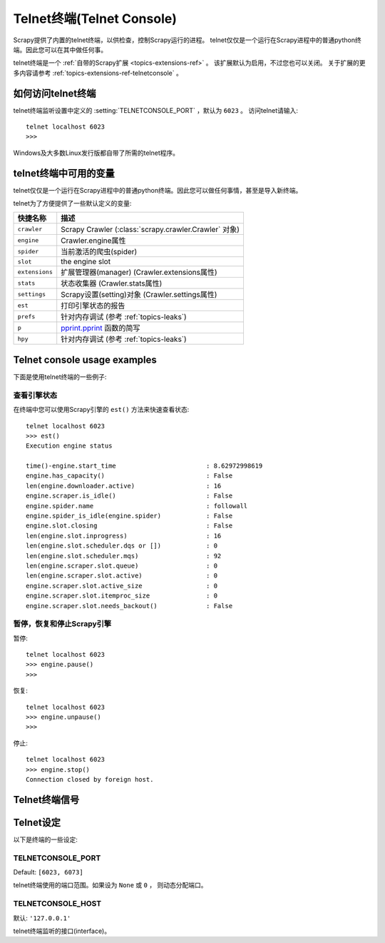 .. _topics-telnetconsole:

============================
Telnet终端(Telnet Console)
============================

.. module:: scrapy.telnet
   :synopsis: The Telnet Console

Scrapy提供了内置的telnet终端，以供检查，控制Scrapy运行的进程。
telnet仅仅是一个运行在Scrapy进程中的普通python终端。因此您可以在其中做任何事。

telnet终端是一个
:ref:`自带的Scrapy扩展 <topics-extensions-ref>` 。
该扩展默认为启用，不过您也可以关闭。
关于扩展的更多内容请参考
:ref:`topics-extensions-ref-telnetconsole` 。

.. highlight:: none

如何访问telnet终端
================================

telnet终端监听设置中定义的
:setting:`TELNETCONSOLE_PORT` ，默认为 ``6023`` 。
访问telnet请输入::

    telnet localhost 6023
    >>>
    
Windows及大多数Linux发行版都自带了所需的telnet程序。

telnet终端中可用的变量
=========================================

telnet仅仅是一个运行在Scrapy进程中的普通python终端。因此您可以做任何事情，甚至是导入新终端。

telnet为了方便提供了一些默认定义的变量:

+----------------+-------------------------------------------------------------------+
| 快捷名称       | 描述                                                              |
+================+===================================================================+
| ``crawler``    | Scrapy Crawler (:class:`scrapy.crawler.Crawler` 对象)             |
+----------------+-------------------------------------------------------------------+
| ``engine``     | Crawler.engine属性                                                |
+----------------+-------------------------------------------------------------------+
| ``spider``     | 当前激活的爬虫(spider)                                            |
+----------------+-------------------------------------------------------------------+
| ``slot``       | the engine slot                                                   |
+----------------+-------------------------------------------------------------------+
| ``extensions`` | 扩展管理器(manager) (Crawler.extensions属性)                      |
+----------------+-------------------------------------------------------------------+
| ``stats``      | 状态收集器 (Crawler.stats属性)                                    |
+----------------+-------------------------------------------------------------------+
| ``settings``   | Scrapy设置(setting)对象 (Crawler.settings属性)                    |
+----------------+-------------------------------------------------------------------+
| ``est``        | 打印引擎状态的报告                                                |
+----------------+-------------------------------------------------------------------+
| ``prefs``      | 针对内存调试 (参考 :ref:`topics-leaks`)                           |
+----------------+-------------------------------------------------------------------+
| ``p``          | `pprint.pprint`_ 函数的简写                                       |
+----------------+-------------------------------------------------------------------+
| ``hpy``        | 针对内存调试 (参考 :ref:`topics-leaks`)                           |
+----------------+-------------------------------------------------------------------+

.. _pprint.pprint: http://docs.python.org/library/pprint.html#pprint.pprint

Telnet console usage examples
=============================

下面是使用telnet终端的一些例子:

查看引擎状态
------------------

在终端中您可以使用Scrapy引擎的 ``est()`` 方法来快速查看状态::

    telnet localhost 6023
    >>> est()
    Execution engine status

    time()-engine.start_time                        : 8.62972998619
    engine.has_capacity()                           : False
    len(engine.downloader.active)                   : 16
    engine.scraper.is_idle()                        : False
    engine.spider.name                              : followall
    engine.spider_is_idle(engine.spider)            : False
    engine.slot.closing                             : False
    len(engine.slot.inprogress)                     : 16
    len(engine.slot.scheduler.dqs or [])            : 0
    len(engine.slot.scheduler.mqs)                  : 92
    len(engine.scraper.slot.queue)                  : 0
    len(engine.scraper.slot.active)                 : 0
    engine.scraper.slot.active_size                 : 0
    engine.scraper.slot.itemproc_size               : 0
    engine.scraper.slot.needs_backout()             : False


暂停，恢复和停止Scrapy引擎
----------------------------------------

暂停::

    telnet localhost 6023
    >>> engine.pause()
    >>>

恢复::

    telnet localhost 6023
    >>> engine.unpause()
    >>>

停止::

    telnet localhost 6023
    >>> engine.stop()
    Connection closed by foreign host.

Telnet终端信号
======================

.. signal:: update_telnet_vars
.. function:: update_telnet_vars(telnet_vars)

    在telnet终端开启前发送该信号。您可以挂载(hook up)该信号来添加，移除或更新
    telnet本地命名空间可用的变量。
    您可以通过在您的处理函数(handler)中更新 ``telnet_vars`` 字典来实现该修改。

    :param telnet_vars: telnet变量的字典
    :type telnet_vars: dict

Telnet设定
===============

以下是终端的一些设定:

.. setting:: TELNETCONSOLE_PORT

TELNETCONSOLE_PORT
------------------

Default: ``[6023, 6073]``

telnet终端使用的端口范围。如果设为 ``None`` 或 ``0`` ，
则动态分配端口。


.. setting:: TELNETCONSOLE_HOST

TELNETCONSOLE_HOST
------------------

默认: ``'127.0.0.1'``

telnet终端监听的接口(interface)。


